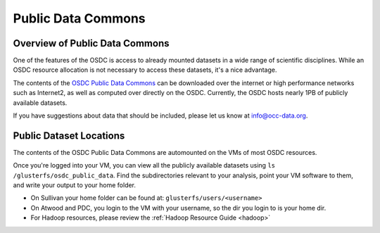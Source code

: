 Public Data Commons
===========================================

Overview of Public Data Commons
--------------------------------

One of the features of the OSDC is access to already mounted datasets in a wide
range of scientific disciplines.  While an OSDC resource allocation is not 
necessary to access these datasets, it's a nice advantage.  

The contents of the `OSDC Public Data Commons <https://www.opensciencedatacloud.org/publicdata>`_ can be downloaded over the internet 
or high performance networks such as Internet2, as well as computed over directly 
on the OSDC.  Currently, the OSDC hosts nearly 1PB of publicly available datasets. 

If you have suggestions about data that should be included, please let 
us know at info@occ-data.org. 

.. _publicdata:

Public Dataset Locations
------------------------

The contents of the OSDC Public Data Commons are automounted on the VMs 
of most OSDC resources.  

Once you're logged into your VM, you can view all the publicly available datasets
using ``ls /glusterfs/osdc_public_data``.   Find the subdirectories 
relevant to your analysis, point your VM software to them, and write your output 
to your home folder.    

*	On Sullivan your home folder can be found at:  ``glusterfs/users/<username>``
*	On Atwood and PDC, you login to the VM with your username, so the dir you
	login to is your home dir.   
*   For Hadoop resources, please review the :ref:`Hadoop Resource Guide  <hadoop>`
